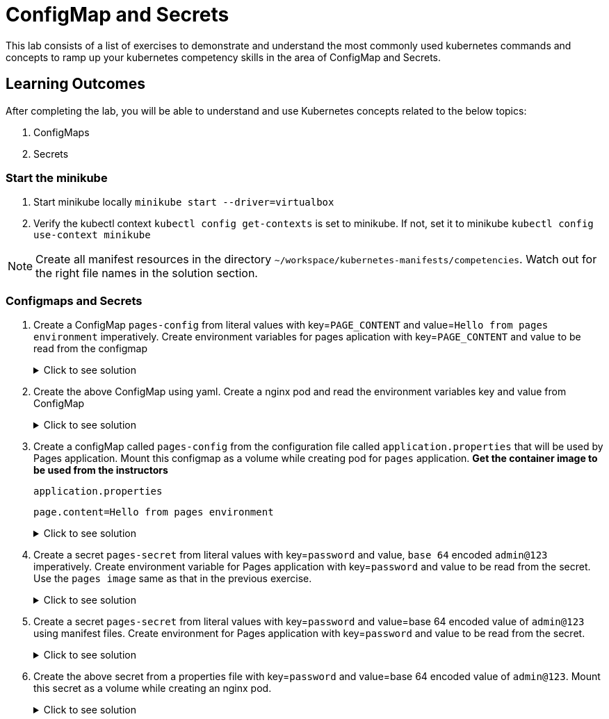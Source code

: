 = ConfigMap and Secrets
:stylesheet: boot-flatly.css
:nofooter:
:data-uri:
:icons: font
:linkattrs:

This lab consists of a list of exercises to demonstrate and understand
the most commonly used kubernetes commands and concepts to ramp up your kubernetes competency skills in the area of ConfigMap and Secrets.



== Learning Outcomes
After completing the lab, you will be able to understand and use Kubernetes concepts related to the below topics:

. ConfigMaps
. Secrets


=== Start the minikube

. Start minikube locally
`minikube start --driver=virtualbox`

. Verify the kubectl context `kubectl config get-contexts` is set to minikube. If not, set it to minikube `kubectl config use-context minikube`

[NOTE]
====
Create all manifest resources in the directory `~/workspace/kubernetes-manifests/competencies`. Watch out for the right file names in the solution section.
====

=== Configmaps and Secrets

. Create a ConfigMap `pages-config` from literal values with key=`PAGE_CONTENT` and value=`Hello from pages environment` imperatively. Create environment variables for pages aplication with key=`PAGE_CONTENT` and value to be read from the configmap

+

.Click to see solution
[%collapsible]
====
[source, shell script]
------------------
kubectl create configmap pages-config --from-literal=PAGE_CONTENT="Hello from pages environment"
------------------

`~/workspace/kubernetes-manifests/competencies/configuration/pod-3.yaml`
[source, yaml]
------------------
apiVersion: v1
kind: Pod
metadata:
  labels:
    run: pages
  name: pages
spec:
  containers:
  - image: dellcloud/pages:1.0
    name: pages
    imagePullPolicy: IfNotPresent
    env:
      - name: PAGE_CONTENT
        valueFrom:
          configMapKeyRef:
            name: pages-config
            key: PAGE_CONTENT
------------------
[source, shell script]
------------------
kubectl apply -f ~/workspace/kubernetes-manifests/competencies/configuration/pod-3.yaml
------------------
[source, shell script]
------------------
kubectl get cm pages-config
------------------
[source, shell script]
------------------
kubectl get po pages
kubectl exec -it pages -- env
------------------
[source, shell script]
------------------
kubectl delete po pages
------------------
====
. Create the above ConfigMap using yaml. Create a nginx pod and read the environment variables key and value from ConfigMap

+

.Click to see solution
[%collapsible]
====
`~/workspace/kubernetes-manifests/competencies/configuration/cm-4.yaml`
[source, yaml]
------------------
apiVersion: v1
data:
  PAGE_CONTENT: Hello from pages environment
kind: ConfigMap
metadata:
  name: pages-config
------------------

`~/workspace/kubernetes-manifests/competencies/configuration/pod-4.yaml`
[source, yaml]
------------------
apiVersion: v1
kind: Pod
metadata:
  labels:
    run: pages
  name: pages
spec:
  containers:
  - image: dellcloud/pages:1.0
    name: pages
    imagePullPolicy: IfNotPresent
    env:
      - name: PAGE_CONTENT
        valueFrom:
          configMapKeyRef:
            name: pages-config
            key: PAGE_CONTENT
------------------

[source, shell script]
------------------
kubectl apply -f ~/workspace/kubernetes-manifests/competencies/configuration/cm-4.yaml
kubectl apply -f ~/workspace/kubernetes-manifests/competencies/configuration/pod-4.yaml
------------------
[source, shell script]
------------------
kubectl get cm pages-config
------------------
[source, shell script]
------------------
kubectl get po pages
kubectl exec -it pages -- env
------------------
[source, shell script]
------------------
kubectl delete po pages
------------------
====

. Create a configMap called `pages-config` from the configuration file called `application.properties` that will be used by Pages application.
Mount this configmap as a volume while creating pod for `pages` application.
**Get the container image to be used from the instructors**
+
`application.properties`
+
[source, textmate]
------------------
page.content=Hello from pages environment
------------------

+

.Click to see solution
[%collapsible]
====
`~/workspace/kubernetes-manifests/competencies/configuration/cm-6.yaml`
[source, yaml]
------------------
apiVersion: v1
kind: ConfigMap
metadata:
  name: pages-config
data:
  application.properties: |
    PAGE_CONTENT: Hello from pages environment
------------------

`~/workspace/kubernetes-manifests/competencies/configuration/pod-6.yaml`
[source, yaml]
------------------
apiVersion: v1
kind: Pod
metadata:
  labels:
    run: pages
  name: pages
spec:
  volumes:
    - name: config-vol
      configMap:
        name: pages-config
  containers:
  - image: dellcloud/pages:1.0
    name: pages
    imagePullPolicy: IfNotPresent
    volumeMounts:
      - name: config-vol
        mountPath: /etc/config
------------------

[source, shell script]
------------------
kubectl apply -f ~/workspace/kubernetes-manifests/competencies/configuration/cm-6.yaml
kubectl apply -f ~/workspace/kubernetes-manifests/competencies/configuration/pod-6.yaml
------------------
[source, shell script]
------------------
kubectl get cm pages-config
------------------
[source, shell script]
------------------
kubectl get po pages
kubectl exec -it pages -- ls /etc/config
kubectl exec -it pages -- cat /etc/config/application.properties
------------------
[source, shell script]
------------------
kubectl delete po pages
------------------
====

. Create a secret `pages-secret` from literal values with key=`password` and value,  `base 64` encoded `admin@123` imperatively. Create environment variable for Pages application with key=`password` and value to be read from the secret.
Use the `pages image` same as that in the previous exercise.

+

.Click to see solution
[%collapsible]
====
[source, shell script]
------------------
kubectl create secret generic pages-secret --from-literal=password=admin@123
kubectl get secret pages-secret
------------------

`~/workspace/kubernetes-manifests/competencies/configuration/pod-9.yaml`
[source, yaml]
------------------
apiVersion: v1
kind: Pod
metadata:
  labels:
    run: pages
  name: pages
spec:
  containers:
  - image: dellcloud/pages:1.0
    name: pages
    imagePullPolicy: IfNotPresent
    env:
      - name: password
        valueFrom:
          secretKeyRef:
            name: pages-secret
            key: password
------------------

[source, shell script]
------------------
kubectl apply -f ~/workspace/kubernetes-manifests/competencies/configuration/pod-9.yaml
------------------
[source, shell script]
------------------
kubectl get po pages
kubectl exec -it pages -- env
------------------
[source, shell script]
------------------
kubectl delete po pages
------------------
====

. Create a secret `pages-secret` from literal values with key=`password` and value=base 64 encoded value of `admin@123` using manifest files. Create environment for Pages application with key=`password` and value to be read from the secret.

+

.Click to see solution
[%collapsible]
====
`~/workspace/kubernetes-manifests/competencies/configuration/secret-10.yaml`
[source, yaml]
------------------
apiVersion: v1
data:
  password: YWRtaW5AMTIz
kind: Secret
metadata:
  name: pages-secret
------------------

`~/workspace/kubernetes-manifests/competencies/configuration/pod-10.yaml`
[source, yaml]
------------------
apiVersion: v1
kind: Pod
metadata:
  labels:
    run: pages
  name: pages
spec:
  containers:
  - image: dellcloud/pages:1.0
    name: pages
    imagePullPolicy: IfNotPresent
    env:
      - name: password
        valueFrom:
          secretKeyRef:
            name: pages-secret
            key: password
------------------

[source, shell script]
------------------
kubectl apply -f ~/workspace/kubernetes-manifests/competencies/configuration/secret-10.yaml
kubectl apply -f ~/workspace/kubernetes-manifests/competencies/configuration/pod-10.yaml
------------------
[source, shell script]
------------------
kubectl get po pages
kubectl exec -it pages -- env
------------------
[source, shell script]
------------------
kubectl delete po pages
------------------
====


. Create the above secret from a properties file with key=`password` and value=base 64 encoded value of `admin@123`. Mount this secret as a volume while creating an nginx pod.

+

.Click to see solution
[%collapsible]
====
`~/workspace/kubernetes-manifests/competencies/configuration/secret-11.yaml`
[source, yaml]
------------------
apiVersion: v1
data:
  application.properties: cGFzc3dvcmQ9YWRtaW5AMTIzCg==
kind: Secret
metadata:
  name: pages-secret
------------------

`~/workspace/kubernetes-manifests/competencies/configuration/pod-11.yaml`
[source, yaml]
------------------
apiVersion: v1
kind: Pod
metadata:
  labels:
    run: pages
  name: pages
spec:
  volumes:
    - name: secret-vol
      secret:
        secretName: pages-secret
  containers:
  - image: dellcloud/pages:1.0
    name: pages
    imagePullPolicy: IfNotPresent
    volumeMounts:
      - name: secret-vol
        mountPath: /etc/config
------------------

[source, shell script]
------------------
kubectl apply -f ~/workspace/kubernetes-manifests/competencies/configuration/secret-11.yaml
kubectl apply -f ~/workspace/kubernetes-manifests/competencies/configuration/pod-11.yaml
------------------
[source, shell script]
------------------
kubectl get secret pages-secret
kubectl get po pages
kubectl exec -it pages -- cat /etc/config/application.properties
------------------
[source, shell script]
------------------
kubectl delete po pages
------------------
====